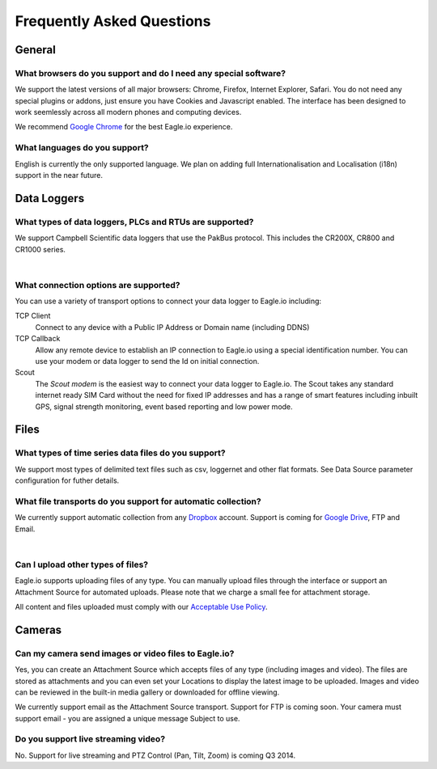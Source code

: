 Frequently Asked Questions
==========================

General
-------

What browsers do you support and do I need any special software?
~~~~~~~~~~~~~~~~~~~~~~~~~~~~~~~~~~~~~~~~~~~~~~~~~~~~~~~~~~~~~~~~
We support the latest versions of all major browsers: Chrome, Firefox, Internet Explorer, Safari. You do not need any special plugins or addons, just ensure you have Cookies and Javascript enabled. The interface has been designed to work seemlessly across all modern phones and computing devices.

.. |google-chrome| image:: chrome.png
	:scale: 50%
	:target: https://www.google.com/intl/en/chrome/browser/

|google-chrome| We recommend `Google Chrome <https://www.google.com/intl/en/chrome/browser/>`_ for the best Eagle.io experience.


What languages do you support?
~~~~~~~~~~~~~~~~~~~~~~~~~~~~~~
English is currently the only supported language. We plan on adding full Internationalisation and Localisation (i18n) support in the near future.



Data Loggers
------------

What types of data loggers, PLCs and RTUs are supported?
~~~~~~~~~~~~~~~~~~~~~~~~~~~~~~~~~~~~~~~~~~~~~~~~~~~~~~~~
We support Campbell Scientific data loggers that use the PakBus protocol. 
This includes the CR200X, CR800 and CR1000 series.

.. image:: datalogger_campbell_pakbus.jpg
	:scale: 50 %

| 

What connection options are supported?
~~~~~~~~~~~~~~~~~~~~~~~~~~~~~~~~~~~~~~
You can use a variety of transport options to connect your data logger to Eagle.io including:

TCP Client
	Connect to any device with a Public IP Address or Domain name (including DDNS)

TCP Callback 
	Allow any remote device to establish an IP connection to Eagle.io using a special identification number. You can use your modem or data logger to send the Id on initial connection.

Scout 
	The *Scout modem* is the easiest way to connect your data logger to Eagle.io. The Scout takes any standard internet ready SIM Card without the need for fixed IP addresses and has a range of smart features including inbuilt GPS, signal strength monitoring, event based reporting and low power mode.

Files
-----

What types of time series data files do you support?
~~~~~~~~~~~~~~~~~~~~~~~~~~~~~~~~~~~~~~~~~~~~~~~~~~~~
We support most types of delimited text files such as csv, loggernet and other flat formats. See Data Source parameter configuration for futher details.

What file transports do you support for automatic collection?
~~~~~~~~~~~~~~~~~~~~~~~~~~~~~~~~~~~~~~~~~~~~~~~~~~~~~~~~~~~~~
We currently support automatic collection from any `Dropbox <http://www.dropbox.com>`_ account.
Support is coming for `Google Drive <http://drive.google.com>`_, FTP and Email.

.. image:: transports-file.png
	:scale: 50 %

| 

Can I upload other types of files?
~~~~~~~~~~~~~~~~~~~~~~~~~~~~~~~~~~
Eagle.io supports uploading files of any type. You can manually upload files through the interface or support an Attachment Source for automated uploads. Please note that we charge a small fee for attachment storage.

All content and files uploaded must comply with our `Acceptable Use Policy <https://eagle.io/policies/acceptableuse>`_.


Cameras
-------

Can my camera send images or video files to Eagle.io?
~~~~~~~~~~~~~~~~~~~~~~~~~~~~~~~~~~~~~~~~~~~~~~~~~~~~~
Yes, you can create an Attachment Source which accepts files of any type (including images and video). The files are stored as attachments and you can even set your Locations to display the latest image to be uploaded. Images and video can be reviewed in the built-in media gallery or downloaded for offline viewing.

We currently support email as the Attachment Source transport. Support for FTP is coming soon.
Your camera must support email - you are assigned a unique message Subject to use.

Do you support live streaming video?
~~~~~~~~~~~~~~~~~~~~~~~~~~~~~~~~~~~~
No. Support for live streaming and PTZ Control (Pan, Tilt, Zoom) is coming Q3 2014.
